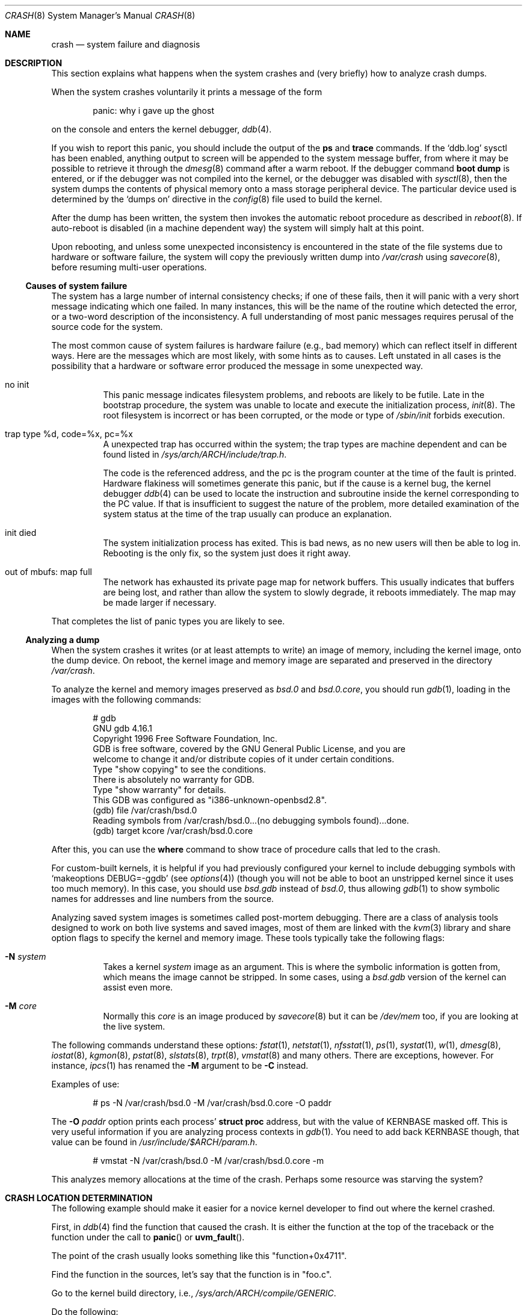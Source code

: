 .\"	$OpenBSD: crash.8,v 1.19 2003/06/28 14:27:20 jmc Exp $
.\"
.\" Copyright (c) 1980, 1991 The Regents of the University of California.
.\" All rights reserved.
.\"
.\" Redistribution and use in source and binary forms, with or without
.\" modification, are permitted provided that the following conditions
.\" are met:
.\" 1. Redistributions of source code must retain the above copyright
.\"    notice, this list of conditions and the following disclaimer.
.\" 2. Redistributions in binary form must reproduce the above copyright
.\"    notice, this list of conditions and the following disclaimer in the
.\"    documentation and/or other materials provided with the distribution.
.\" 3. Neither the name of the University nor the names of its contributors
.\"    may be used to endorse or promote products derived from this software
.\"    without specific prior written permission.
.\"
.\" THIS SOFTWARE IS PROVIDED BY THE REGENTS AND CONTRIBUTORS ``AS IS'' AND
.\" ANY EXPRESS OR IMPLIED WARRANTIES, INCLUDING, BUT NOT LIMITED TO, THE
.\" IMPLIED WARRANTIES OF MERCHANTABILITY AND FITNESS FOR A PARTICULAR PURPOSE
.\" ARE DISCLAIMED.  IN NO EVENT SHALL THE REGENTS OR CONTRIBUTORS BE LIABLE
.\" FOR ANY DIRECT, INDIRECT, INCIDENTAL, SPECIAL, EXEMPLARY, OR CONSEQUENTIAL
.\" DAMAGES (INCLUDING, BUT NOT LIMITED TO, PROCUREMENT OF SUBSTITUTE GOODS
.\" OR SERVICES; LOSS OF USE, DATA, OR PROFITS; OR BUSINESS INTERRUPTION)
.\" HOWEVER CAUSED AND ON ANY THEORY OF LIABILITY, WHETHER IN CONTRACT, STRICT
.\" LIABILITY, OR TORT (INCLUDING NEGLIGENCE OR OTHERWISE) ARISING IN ANY WAY
.\" OUT OF THE USE OF THIS SOFTWARE, EVEN IF ADVISED OF THE POSSIBILITY OF
.\" SUCH DAMAGE.
.\"
.\"	from: @(#)crash.8	6.5 (Berkeley) 4/20/91
.\"
.Dd February 23, 2000
.Dt CRASH 8
.Os
.Sh NAME
.Nm crash
.Nd system failure and diagnosis
.Sh DESCRIPTION
This section explains what happens when the system crashes
and (very briefly) how to analyze crash dumps.
.Pp
When the system crashes voluntarily it prints a message of the form
.Bd -literal -offset indent
panic: why i gave up the ghost
.Ed
.Pp
on the console and enters the kernel debugger,
.Xr ddb 4 .
.Pp
If you wish to report this panic, you should include the output of
the
.Ic ps
and
.Ic trace
commands.
If the
.Sq ddb.log
sysctl has been enabled, anything output to screen will be
appended to the system message buffer, from where it may be
possible to retrieve it through the
.Xr dmesg 8
command after a warm reboot.
If the debugger command
.Ic boot dump
is entered, or if the debugger was not compiled into the kernel, or
the debugger was disabled with
.Xr sysctl 8 ,
then the system dumps the contents of physical memory
onto a mass storage peripheral device.
The particular device used is determined by the
.Sq dumps on
directive in the
.Xr config 8
file used to build the kernel.
.Pp
After the dump has been written, the system then
invokes the automatic reboot procedure as
described in
.Xr reboot 8 .
If auto-reboot is disabled (in a machine dependent way) the system
will simply halt at this point.
.Pp
Upon rebooting, and
unless some unexpected inconsistency is encountered in the state
of the file systems due to hardware or software failure, the system
will copy the previously written dump into
.Pa /var/crash
using
.Xr savecore 8 ,
before resuming multi-user operations.
.Ss Causes of system failure
The system has a large number of internal consistency checks; if one
of these fails, then it will panic with a very short message indicating
which one failed.
In many instances, this will be the name of the routine which detected
the error, or a two-word description of the inconsistency.
A full understanding of most panic messages requires perusal of the
source code for the system.
.Pp
The most common cause of system failures is hardware failure
.Pq e.g., bad memory
which
can reflect itself in different ways.
Here are the messages which are most likely, with some hints as to causes.
Left unstated in all cases is the possibility that a hardware or software
error produced the message in some unexpected way.
.Bl -tag -width indent
.It no init
This panic message indicates filesystem problems, and reboots are likely
to be futile.
Late in the bootstrap procedure, the system was unable to
locate and execute the initialization process,
.Xr init 8 .
The root filesystem is incorrect or has been corrupted, or the mode
or type of
.Pa /sbin/init
forbids execution.
.It trap type %d, code=%x, pc=%x
A unexpected trap has occurred within the system; the trap types are
machine dependent and can be found listed in
.Pa /sys/arch/ARCH/include/trap.h .
.Pp
The code is the referenced address, and the pc is the program counter at the
time of the fault is printed.
Hardware flakiness will sometimes generate this panic, but if the cause
is a kernel bug,
the kernel debugger
.Xr ddb 4
can be used to locate the instruction and subroutine inside the kernel
corresponding
to the PC value.
If that is insufficient to suggest the nature of the problem,
more detailed examination of the system status at the time of the trap
usually can produce an explanation.
.It init died
The system initialization process has exited.
This is bad news, as no new users will then be able to log in.
Rebooting is the only fix, so the system just does it right away.
.It out of mbufs: map full
The network has exhausted its private page map for network buffers.
This usually indicates that buffers are being lost, and rather than
allow the system to slowly degrade, it reboots immediately.
The map may be made larger if necessary.
.El
.Pp
That completes the list of panic types you are likely to see.
.Ss Analyzing a dump
When the system crashes it writes (or at least attempts to write)
an image of memory, including the kernel image, onto the dump device.
On reboot, the kernel image and memory image are separated and preserved in
the directory
.Pa /var/crash .
.Pp
To analyze the kernel and memory images preserved as
.Pa bsd.0
and
.Pa bsd.0.core ,
you should run
.Xr gdb 1 ,
loading in the images with the following commands:
.Bd -literal -offset indent
# gdb
GNU gdb 4.16.1
Copyright 1996 Free Software Foundation, Inc.
GDB is free software, covered by the GNU General Public License, and you are
welcome to change it and/or distribute copies of it under certain conditions.
Type "show copying" to see the conditions.
There is absolutely no warranty for GDB.
Type "show warranty" for details.
This GDB was configured as "i386-unknown-openbsd2.8".
(gdb) file /var/crash/bsd.0
Reading symbols from /var/crash/bsd.0...(no debugging symbols found)...done.
(gdb) target kcore /var/crash/bsd.0.core
.Ed
.Pp
After this, you can use the
.Ic where
command to show trace of procedure calls that led to the crash.
.Pp
For custom-built kernels, it is helpful if you had previously
configured your kernel to include debugging symbols with
.Sq makeoptions DEBUG=-ggdb
.Pq see Xr options 4
(though you will not be able to boot an unstripped kernel since it uses too
much memory).
In this case, you should use
.Pa bsd.gdb
instead of
.Pa bsd.0 ,
thus allowing
.Xr gdb 1
to show symbolic names for addresses and line numbers from the source.
.Pp
Analyzing saved system images is sometimes called post-mortem debugging.
There are a class of analysis tools designed to work on
both live systems and saved images, most of them are linked with the
.Xr kvm 3
library and share option flags to specify the kernel and memory image.
These tools typically take the following flags:
.Bl -tag -width indent
.It Fl N Ar system
Takes a kernel
.Ar system
image as an argument.
This is where the symbolic information is gotten from,
which means the image cannot be stripped.
In some cases, using a
.Pa bsd.gdb
version of the kernel can assist even more.
.It Fl M Ar core
Normally this
.Ar core
is an image produced by
.Xr savecore 8
but it can be
.Pa /dev/mem
too, if you are looking at the live system.
.El
.Pp
The following commands understand these options:
.Xr fstat 1 ,
.Xr netstat 1 ,
.Xr nfsstat 1 ,
.Xr ps 1 ,
.Xr systat 1 ,
.Xr w 1 ,
.Xr dmesg 8 ,
.Xr iostat 8 ,
.Xr kgmon 8 ,
.Xr pstat 8 ,
.Xr slstats 8 ,
.Xr trpt 8 ,
.Xr vmstat 8
and many others.
There are exceptions, however.
For instance,
.Xr ipcs 1
has renamed the
.Fl M
argument to be
.Fl C
instead.
.Pp
Examples of use:
.Bd -literal -offset indent
# ps -N /var/crash/bsd.0 -M /var/crash/bsd.0.core -O paddr
.Ed
.Pp
The
.Fl O Ar paddr
option prints each process'
.Li struct proc
address, but with the value of KERNBASE masked off.
This is very useful information if you are analyzing process contexts in
.Xr gdb 1 .
You need to add back KERNBASE though, that value can be found in
.Pa /usr/include/$ARCH/param.h .
.Bd -literal -offset indent
 # vmstat -N /var/crash/bsd.0 -M /var/crash/bsd.0.core -m
.Ed
.Pp
This analyzes memory allocations at the time of the crash.
Perhaps some resource was starving the system?
.Sh CRASH LOCATION DETERMINATION
The following example should make it easier for a novice kernel
developer to find out where the kernel crashed.
.Pp
First, in
.Xr ddb 4
find the function that caused the crash.
It is either the function at the top of the traceback or the function
under the call to
.Fn panic
or
.Fn uvm_fault .
.Pp
The point of the crash usually looks something like this "function+0x4711".
.Pp
Find the function in the sources, let's say that the function is in "foo.c".
.Pp
Go to the kernel build directory, i.e.,
.Pa /sys/arch/ARCH/compile/GENERIC .
.Pp
Do the following:
.Bd -literal -offset indent
# rm foo.o
# make -n foo.o | sed 's,-c,-g -c,' | sh
# objdump -S foo.o | less
.Ed
.Pp
Find the function in the output.
The function will look something like this:
.Bd -literal -offset indent
0: 17 47 11 42         foo %x, bar, %y
4: foo bar             allan %kaka
8: XXXX                boink %bloyt
etc.
.Ed
.Pp
The first number is the offset.
Find the offset that you got in the ddb trace
(in this case it's 4711).
.Pp
When reporting data collected in this way, include ~20 lines before and ~10
lines after the offset from the objdump output in the crash report, as well
as the output of
.Xr ddb 4 Ns 's
"show registers" command.
It's important that the output from objdump includes at least two or
three lines of C code.
.Sh REPORTING
If you are sure you have found a reproducible software bug in the kernel,
and need help in further diagnosis, or already have a fix, use
.Xr sendbug 1
to send the developers a detailed description including the entire session
from
.Xr gdb 1 .
.Sh SEE ALSO
.Xr gdb 1 ,
.Xr sendbug 1 ,
.Xr ddb 4 ,
.Xr reboot 8 ,
.Xr savecore 8
